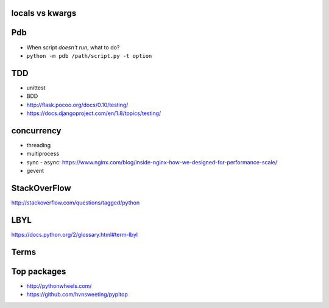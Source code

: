locals vs kwargs
----------------

Pdb
---

- When script *doesn't run*, what to do?
- ``python -m pdb /path/script.py -t option``

TDD
---

- unittest
- BDD
- http://flask.pocoo.org/docs/0.10/testing/
- https://docs.djangoproject.com/en/1.8/topics/testing/

concurrency
-----------

- threading
- multiprocess
- sync - async:
  https://www.nginx.com/blog/inside-nginx-how-we-designed-for-performance-scale/
- gevent

StackOverFlow
-------------

http://stackoverflow.com/questions/tagged/python

LBYL
----

https://docs.python.org/2/glossary.html#term-lbyl

Terms
-----

Top packages
------------

- http://pythonwheels.com/
- https://github.com/hvnsweeting/pypitop
